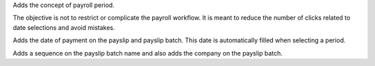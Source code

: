 Adds the concept of payroll period.

The objective is not to restrict or complicate the payroll workflow.
It is meant to reduce the number of clicks related to date selections and
avoid mistakes.

Adds the date of payment on the payslip and payslip batch. This date is
automatically filled when selecting
a period.

Adds a sequence on the payslip batch name and also adds the company on the
payslip batch.
